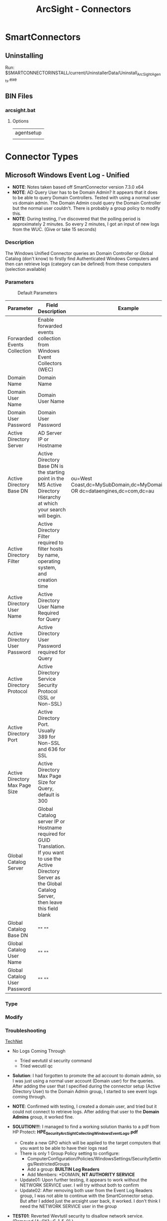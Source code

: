#+TITLE: ArcSight - Connectors

* SmartConnectors
** Uninstalling
   Run: $SMARTCONNECTORINSTALL/current/UninstallerData/Uninstall_ArcSightAgents.exe
** BIN Files
*** arcsight.bat
**** Options
     | agentsetup |
     |            |
     

* Connector Types
** Microsoft Windows Event Log - Unified
   - *NOTE*: Notes taken based off SmartConnector version 7.3.0 x64
   - *NOTE*: AD Query User has to be Domain Admin? It appears that it
             does to be able to query Domain Controllers. Tested with using a
             normal user vs domain admin. The Domain Admin could query the
             Domain Controller but the normal user couldn't. There is probably
             a group policy to modify this.
   - *NOTE*: During testing, I've discovered that the polling period
     is approximately 2 minutes. So every 2 minutes, I got an input of
     new logs from the WUC. (Give or take 15 seconds)
*** Description
    The Windows Unified Connector queries an Domain Controller or Global Catalog (don't know) to firstly find Authenticated Windows Computers and then can retrieve logs (category can be defined) from these computers (selection available)
*** Parameters
    #+CAPTION: Default Parameters
    [[./.connectors-01.png]]
    
| Parameter                      | Field Description                                                                                                                                                            | Example                                                                        |
|--------------------------------+------------------------------------------------------------------------------------------------------------------------------------------------------------------------------+--------------------------------------------------------------------------------|
| Forwarded Events Collection    | Enable forwarded events collection from Windows Event Collectors (WEC)                                                                                                       |                                                                                |
| Domain Name                    | Domain Name                                                                                                                                                                  |                                                                                |
| Domain User Name               | Domain User Name                                                                                                                                                             |                                                                                |
| Domain User Password           | Domain User Password                                                                                                                                                         |                                                                                |
| Active Directory Server        | AD Server IP or Hostname                                                                                                                                                     |                                                                                |
| Active Directory Base DN       | Active Directory Base DN is the starting point in the MS Active Directory Hierarchy at which your search will begin.                                                         | ou=West Coast,dc=MySubDomain,dc=MyDomain,dc=com OR dc=dataengines,dc=com,dc=au |
| Active Directory Filter        | Active Directory Filter required to filter hosts by name, operating system, and creation time                                                                                |                                                                                |
| Active Directory User Name     | Active Directory User Name Required for Query                                                                                                                                |                                                                                |
| Active Directory User Password | Active Directory User Password required for Query                                                                                                                            |                                                                                |
| Active Directory Protocol      | Active Directory Service Security Protocol (SSL or Non-SSL)                                                                                                                  |                                                                                |
| Active Directory Port          | Active Directory Port. Usually 389 for Non-SSL and 636 for SSL                                                                                                               |                                                                                |
| Active Directory Max Page Size | Active Directory Max Page Size for Query, default is 300                                                                                                                     |                                                                                |
| Global Catalog Server          | Global Catalog server IP or Hostname required for GUID Translation. If you want to use the Active Directory Server as the Global Catalog Server, then leave this field blank |                                                                                |
| Global Catalog Base DN         | "" ""                                                                                                                                                                        |                                                                                |
| Global Catalog User Name       | "" ""                                                                                                                                                                        |                                                                                |
| Global Catalog User Password   | "" ""                                                                                                                                                                        |                                                                                |


*** Type
[[./.connectors-02.png]]

*** Modify
[[./.connectors-03.png]]


    
*** Troubleshooting
    [[https://social.technet.microsoft.com/Forums/windowsserver/en-US/d37dbb98-4bd8-4d4d-bbc2-3bda5c13cd07/read-domain-controller-event-logs-from-nonadmin?forum%3DwinserverDS][TechNet]]
    - No Logs Coming Through
      - Tried wevtutil sl security command
      - Tried wecutil qc

    - *Solution*: I had forgotten to promote the ad account to domain
      admin, so I was just using a normal user account (Domain user)
      for the queries. After adding the user that I specified during
      the connector setup (Active Directory User) to the Domain Admin
      group, I started to see event logs coming through.
      
    - *NOTE*: Confirmed with testing, I created a domain user, and
      tried but it could not connect to retrieve logs. After adding
      that user to the *Domain Admins* group, it worked fine.
      
    - *SOLUTION!!!*: I managed to find a working solution thanks to a pdf from HP Protect: *HPE_Security_ArcSight_Collecting_Windows_Event_Logs.pdf*
      - Create a new GPO which will be applied to the target computers that you want to be able to have their logs read
      - There is only 1 Group Policy setting to configure:
        - ComputerConfiguration/Policies/WindowsSettings/SecuritySettings/RestrictedGroups
        - Add a group: *BUILTIN\Event Log Readers*
        - Add Members: *DOMAIN\Arcsight*, *NT AUTHORITY\NETWORK SERVICE*
      - Update01: Upon further testing, it appears to work without the NETWORK SERVICE user. I will try without both to confirm
      - Update02: After removing both user from the Event Log Readers group, I was not able to continue with the SmartConnector setup. But after I added just the arcsight user back, it worked. I don't think I need the NETWORK SERVICE user in the group
        

    - *TEST01*: Reverted Wevtutil security to disallow network service. (Removed (A;;0X1;;;S-1-5-0) )
      - *RESULT*: After removing the security modificaiton, I was still able to receive logs. So I am fairly sure the only 'necessity' is for the user configured in the SmartConnector to be a member of the EventLog Readers BUILTIN group for each machine
** Microsoft Windows Event Log - Native (AKA Local Logs)
   1) Minimum Parameters
      - [[file:./.connectors-04.png]]
   2) Leave the WEF Source Hosts file blank
      - [[file:./.connectors-05.png]]
   3) The rest is normal Smartconnector setup
